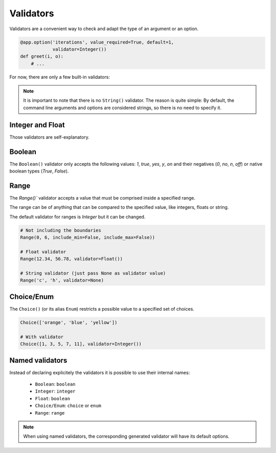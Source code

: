Validators
==========

Validators are a convenient way to check and adapt the type of an argument or an option.

.. code-block:: python

    @app.option('iterations', value_required=True, default=1,
                validator=Integer())
    def greet(i, o):
        # ...


For now, there are only a few built-in validators:

.. note::

    It is important to note that there is no ``String()`` validator. The reason is quite simple:
    By default, the command line arguments and options are considered strings, so there is no need
    to specify it.


Integer and Float
-----------------

Those validators are self-explanatory.


Boolean
-------

The ``Boolean()`` validator only accepts the following values: *1*, *true*, *yes*, *y*, *on*
and their negatives (*0*, *no*, *n*, *off*) or native boolean types (*True*, *False*).


Range
-----

The `Range()`` validator accepts a value that must be comprised inside a specified range.

The range can be of anything that can be compared to the specified value, like integers, floats or string.

The default validator for ranges is `Integer` but it can be changed.


.. code-block:: python

    # Not including the boundaries
    Range(0, 6, include_min=False, include_max=False))

    # Float validator
    Range(12.34, 56.78, validator=Float())

    # String validator (just pass None as validator value)
    Range('c', 'h', validator=None)


Choice/Enum
-----------

The ``Choice()`` (or its alias ``Enum``) restricts a possible value to a specified set of choices.


.. code-block:: python

    Choice(['orange', 'blue', 'yellow'])

    # With validator
    Choice([1, 3, 5, 7, 11], validator=Integer())


Named validators
----------------

Instead of declaring explicitely the validators it is possible to use their internal names:

    * ``Boolean``: ``boolean``
    * ``Integer``: ``integer``
    * ``Float``: ``boolean``
    * ``Choice/Enum``: ``choice`` or ``enum``
    * ``Range``: ``range``

.. note::

    When using named validators, the corresponding generated validator will have its default options.
